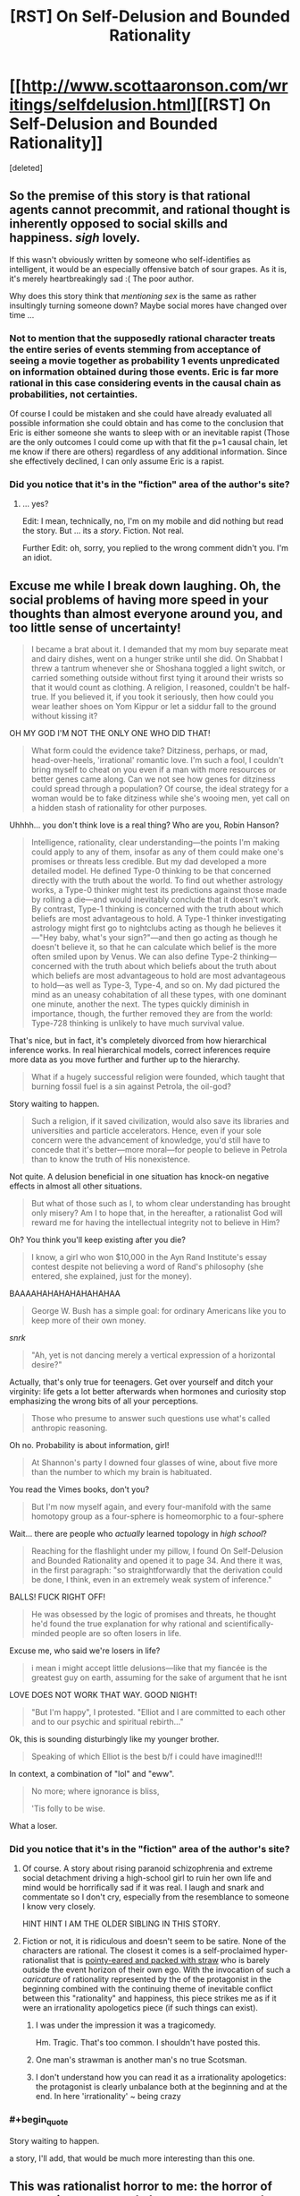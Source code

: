 #+TITLE: [RST] On Self-Delusion and Bounded Rationality

* [[http://www.scottaaronson.com/writings/selfdelusion.html][[RST] On Self-Delusion and Bounded Rationality]]
:PROPERTIES:
:Score: 3
:DateUnix: 1429034602.0
:END:
[deleted]


** So the premise of this story is that rational agents cannot precommit, and rational thought is inherently opposed to social skills and happiness. /sigh/ lovely.

If this wasn't obviously written by someone who self-identifies as intelligent, it would be an especially offensive batch of sour grapes. As it is, it's merely heartbreakingly sad :( The poor author.

Why does this story think that /mentioning sex/ is the same as rather insultingly turning someone down? Maybe social mores have changed over time ...
:PROPERTIES:
:Author: MugaSofer
:Score: 7
:DateUnix: 1429040739.0
:END:

*** Not to mention that the supposedly rational character treats the entire series of events stemming from acceptance of seeing a movie together as probability 1 events unpredicated on information obtained during those events. Eric is far more rational in this case considering events in the causal chain as probabilities, not certainties.

Of course I could be mistaken and she could have already evaluated all possible information she could obtain and has come to the conclusion that Eric is either someone she wants to sleep with or an inevitable rapist (Those are the only outcomes I could come up with that fit the p=1 causal chain, let me know if there are others) regardless of any additional information. Since she effectively declined, I can only assume Eric is a rapist.
:PROPERTIES:
:Author: IX-103
:Score: 6
:DateUnix: 1429045942.0
:END:


*** Did you notice that it's in the "fiction" area of the author's site?
:PROPERTIES:
:Author: ToaKraka
:Score: 2
:DateUnix: 1429045088.0
:END:

**** ... yes?

Edit: I mean, technically, no, I'm on my mobile and did nothing but read the story. But ... its a /story/. Fiction. Not real.

Further Edit: oh, sorry, you replied to the wrong comment didn't you. I'm an idiot.
:PROPERTIES:
:Author: MugaSofer
:Score: 1
:DateUnix: 1429045363.0
:END:


** Excuse me while I break down laughing. Oh, the social problems of having more speed in your thoughts than almost everyone around you, and too little sense of uncertainty!

#+begin_quote
  I became a brat about it. I demanded that my mom buy separate meat and dairy dishes, went on a hunger strike until she did. On Shabbat I threw a tantrum whenever she or Shoshana toggled a light switch, or carried something outside without first tying it around their wrists so that it would count as clothing. A religion, I reasoned, couldn't be half-true. If you believed it, if you took it seriously, then how could you wear leather shoes on Yom Kippur or let a siddur fall to the ground without kissing it?
#+end_quote

OH MY GOD I'M NOT THE ONLY ONE WHO DID THAT!

#+begin_quote
  What form could the evidence take? Ditziness, perhaps, or mad, head-over-heels, 'irrational' romantic love. I'm such a fool, I couldn't bring myself to cheat on you even if a man with more resources or better genes came along. Can we not see how genes for ditziness could spread through a population? Of course, the ideal strategy for a woman would be to fake ditziness while she's wooing men, yet call on a hidden stash of rationality for other purposes.
#+end_quote

Uhhhh... you don't think love is a real thing? Who are you, Robin Hanson?

#+begin_quote
  Intelligence, rationality, clear understanding---the points I'm making could apply to any of them, insofar as any of them could make one's promises or threats less credible. But my dad developed a more detailed model. He defined Type-0 thinking to be that concerned directly with the truth about the world. To find out whether astrology works, a Type-0 thinker might test its predictions against those made by rolling a die---and would inevitably conclude that it doesn't work. By contrast, Type-1 thinking is concerned with the truth about which beliefs are most advantageous to hold. A Type-1 thinker investigating astrology might first go to nightclubs acting as though he believes it---"Hey baby, what's your sign?"---and then go acting as though he doesn't believe it, so that he can calculate which belief is the more often smiled upon by Venus. We can also define Type-2 thinking---concerned with the truth about which beliefs about the truth about which beliefs are most advantageous to hold are most advantageous to hold---as well as Type-3, Type-4, and so on. My dad pictured the mind as an uneasy cohabitation of all these types, with one dominant one minute, another the next. The types quickly diminish in importance, though, the further removed they are from the world: Type-728 thinking is unlikely to have much survival value.
#+end_quote

That's nice, but in fact, it's completely divorced from how hierarchical inference works. In real hierarchical models, correct inferences require more data as you move further and further up to the hierarchy.

#+begin_quote
  What if a hugely successful religion were founded, which taught that burning fossil fuel is a sin against Petrola, the oil-god?
#+end_quote

Story waiting to happen.

#+begin_quote
  Such a religion, if it saved civilization, would also save its libraries and universities and particle accelerators. Hence, even if your sole concern were the advancement of knowledge, you'd still have to concede that it's better---more moral---for people to believe in Petrola than to know the truth of His nonexistence.
#+end_quote

Not quite. A delusion beneficial in one situation has knock-on negative effects in almost all other situations.

#+begin_quote
  But what of those such as I, to whom clear understanding has brought only misery? Am I to hope that, in the hereafter, a rationalist God will reward me for having the intellectual integrity not to believe in Him?
#+end_quote

Oh? You think you'll keep existing after you die?

#+begin_quote
  I know, a girl who won $10,000 in the Ayn Rand Institute's essay contest despite not believing a word of Rand's philosophy (she entered, she explained, just for the money).
#+end_quote

BAAAAHAHAHAHAHAHAHAA

#+begin_quote
  George W. Bush has a simple goal: for ordinary Americans like you to keep more of their own money.
#+end_quote

/snrk/

#+begin_quote
  "Ah, yet is not dancing merely a vertical expression of a horizontal desire?"
#+end_quote

Actually, that's only true for teenagers. Get over yourself and ditch your virginity: life gets a lot better afterwards when hormones and curiosity stop emphasizing the wrong bits of all your perceptions.

#+begin_quote
  Those who presume to answer such questions use what's called anthropic reasoning.
#+end_quote

Oh no. Probability is about information, girl!

#+begin_quote
  At Shannon's party I downed four glasses of wine, about five more than the number to which my brain is habituated.
#+end_quote

You read the Vimes books, don't you?

#+begin_quote
  But I'm now myself again, and every four-manifold with the same homotopy group as a four-sphere is homeomorphic to a four-sphere
#+end_quote

Wait... there are people who /actually/ learned topology in /high school/?

#+begin_quote
  Reaching for the flashlight under my pillow, I found On Self-Delusion and Bounded Rationality and opened it to page 34. And there it was, in the first paragraph: "so straightforwardly that the derivation could be done, I think, even in an extremely weak system of inference."
#+end_quote

BALLS! FUCK RIGHT OFF!

#+begin_quote
  He was obsessed by the logic of promises and threats, he thought he'd found the true explanation for why rational and scientifically-minded people are so often losers in life.
#+end_quote

Excuse me, who said we're losers in life?

#+begin_quote
  i mean i might accept little delusions---like that my fiancée is the greatest guy on earth, assuming for the sake of argument that he isnt
#+end_quote

LOVE DOES NOT WORK THAT WAY. GOOD NIGHT!

#+begin_quote
  "But I'm happy", I protested. "Elliot and I are committed to each other and to our psychic and spiritual rebirth..."
#+end_quote

Ok, this is sounding disturbingly like my younger brother.

#+begin_quote
  Speaking of which Elliot is the best b/f i could have imagined!!!
#+end_quote

In context, a combination of "lol" and "eww".

#+begin_quote
  No more; where ignorance is bliss,

  'Tis folly to be wise.
#+end_quote

What a loser.
:PROPERTIES:
:Score: 5
:DateUnix: 1429035127.0
:END:

*** Did you notice that it's in the "fiction" area of the author's site?
:PROPERTIES:
:Author: ToaKraka
:Score: 2
:DateUnix: 1429045054.0
:END:

**** Of course. A story about rising paranoid schizophrenia and extreme social detachment driving a high-school girl to ruin her own life and mind would be horrifically sad if it was real. I laugh and snark and commentate so I don't cry, especially from the resemblance to someone I know very closely.

HINT HINT I AM THE OLDER SIBLING IN THIS STORY.
:PROPERTIES:
:Score: 5
:DateUnix: 1429047783.0
:END:


**** Fiction or not, it is ridiculous and doesn't seem to be satire. None of the characters are rational. The closest it comes is a self-proclaimed hyper-rationalist that is [[http://tvtropes.org/pmwiki/pmwiki.php/Main/StrawVulcan][pointy-eared and packed with straw]] who is barely outside the event horizon of their own ego. With the invocation of such a /caricature/ of rationality represented by the of the protagonist in the beginning combined with the continuing theme of inevitable conflict between this "rationality" and happiness, this piece strikes me as if it were an irrationality apologetics piece (if such things can exist).
:PROPERTIES:
:Author: IX-103
:Score: 6
:DateUnix: 1429047878.0
:END:

***** I was under the impression it was a tragicomedy.

Hm. Tragic. That's too common. I shouldn't have posted this.
:PROPERTIES:
:Score: 3
:DateUnix: 1429048975.0
:END:


***** One man's strawman is another man's no true Scotsman.
:PROPERTIES:
:Author: want_to_want
:Score: 2
:DateUnix: 1429102453.0
:END:


***** I don't understand how you can read it as a irrationality apologetics: the protagonist is clearly unbalance both at the beginning and at the end. In here 'irrationality' ~ being crazy
:PROPERTIES:
:Author: eltegid
:Score: 2
:DateUnix: 1429111009.0
:END:


*** #+begin_quote
  Story waiting to happen.
#+end_quote

a story, I'll add, that would be much more interesting than this one.
:PROPERTIES:
:Score: 2
:DateUnix: 1429068749.0
:END:


** This was rationalist horror to me: the horror of renouncing to see truth, because you weren't dealing with it properly in the beginning, and becoming fully blind to it. Ugh!
:PROPERTIES:
:Author: eltegid
:Score: 3
:DateUnix: 1429111129.0
:END:


** Background: Scott Aaronson is well-known for [[http://www.rawstory.com/rs/2014/12/mit-professor-explains-the-real-oppression-is-having-to-learn-to-talk-to-women/][his comments on sexuality]].
:PROPERTIES:
:Author: BekenBoundaryDispute
:Score: -2
:DateUnix: 1429073447.0
:END:

*** I'm pretty sure this story came first. Of course, if you /read what he actually originally said/, it wasn't anywhere near as bad as is commonly claimed. And he had previously been well-known for his /research on quantum computing/.
:PROPERTIES:
:Score: 5
:DateUnix: 1429100651.0
:END:


*** If that's all you know about Aaronson, you are one of today's [[https://xkcd.com/1053/][lucky 10000]]. He's one of the most awesome people on the internet.
:PROPERTIES:
:Author: want_to_want
:Score: 3
:DateUnix: 1429102405.0
:END:

**** [[http://imgs.xkcd.com/comics/ten_thousand.png][Image]]

*Title:* Ten Thousand

*Title-text:* Saying 'what kind of an idiot doesn't know about the Yellowstone supervolcano' is so much more boring than telling someone about the Yellowstone supervolcano for the first time.

[[http://www.explainxkcd.com/wiki/index.php/1053#Explanation][Comic Explanation]]

*Stats:* This comic has been referenced 3688 times, representing 6.1537% of referenced xkcds.

--------------

^{[[http://www.xkcd.com][xkcd.com]]} ^{|} ^{[[http://www.reddit.com/r/xkcd/][xkcd sub]]} ^{|} ^{[[http://www.reddit.com/r/xkcd_transcriber/][Problems/Bugs?]]} ^{|} ^{[[http://xkcdref.info/statistics/][Statistics]]} ^{|} ^{[[http://reddit.com/message/compose/?to=xkcd_transcriber&subject=ignore%20me&message=ignore%20me][Stop Replying]]} ^{|} ^{[[http://reddit.com/message/compose/?to=xkcd_transcriber&subject=delete&message=delete%20t1_cqd2d79][Delete]]}
:PROPERTIES:
:Author: xkcd_transcriber
:Score: 1
:DateUnix: 1429102419.0
:END:


*** [[http://slatestarcodex.com/2015/01/01/untitled/][Ahem...]]
:PROPERTIES:
:Author: Sylocat
:Score: 3
:DateUnix: 1429246315.0
:END:
